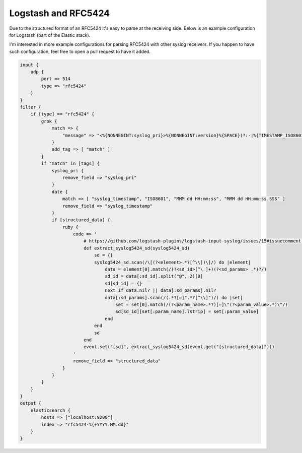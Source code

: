 Logstash and RFC5424
====================

Due to the structured format of an RFC5424 it's easy to parse at the receiving side.
Below is an example configuration for Logstash (part of the Elastic stack).

I'm interested in more example configurations for parsing RFC5424 with other syslog receivers.
If you happen to have such configuration, feel free to open a pull request to have it added.

.. code-block:: ruby

    input {
        udp {
            port => 514
            type => "rfc5424"
        }
    }
    filter {
        if [type] == "rfc5424" {
            grok {
                match => {
                    "message" => "<%{NONNEGINT:syslog_pri}>%{NONNEGINT:version}%{SPACE}(?:-|%{TIMESTAMP_ISO8601:syslog_timestamp})%{SPACE}(?:-|%{IPORHOST:hostname})%{SPACE}(?:%{SYSLOG5424PRINTASCII:program}|-)%{SPACE}(?:-|%{SYSLOG5424PRINTASCII:process_id})%{SPACE}(?:-|%{SYSLOG5424PRINTASCII:message_id})%{SPACE}(?:-|(?<structured_data>(\[.*?[^\\]\])+))(?:%{SPACE}%{GREEDYDATA:syslog_message}|)"
                }
                add_tag => [ "match" ]
            }
            if "match" in [tags] {
                syslog_pri {
                    remove_field => "syslog_pri"
                }
                date {
                    match => [ "syslog_timestamp", "ISO8601", "MMM dd HH:mm:ss", "MMM dd HH:mm:ss.SSS" ]
                    remove_field => "syslog_timestamp"
                }
                if [structured_data] {
                    ruby {
                        code => '
                            # https://github.com/logstash-plugins/logstash-input-syslog/issues/15#issuecomment-270367033
                            def extract_syslog5424_sd(syslog5424_sd)
                                sd = {}
                                syslog5424_sd.scan(/\[(?<element>.*?[^\\])\]/) do |element|
                                    data = element[0].match(/(?<sd_id>[^\ ]+)(?<sd_params> .*)?/)
                                    sd_id = data[:sd_id].split("@", 2)[0]
                                    sd[sd_id] = {}
                                    next if data.nil? || data[:sd_params].nil?
                                    data[:sd_params].scan(/(.*?[=]".*?[^\\]")/) do |set|
                                        set = set[0].match(/(?<param_name>.*?)[=]\"(?<param_value>.*)\"/)
                                        sd[sd_id][set[:param_name].lstrip] = set[:param_value]
                                    end
                                end
                                sd
                            end
                            event.set("[sd]", extract_syslog5424_sd(event.get("[structured_data]")))
                        '
                        remove_field => "structured_data"
                    }
                }
            }
        }
    }
    output {
        elasticsearch {
            hosts => ["localhost:9200"]
            index => "rfc5424-%{+YYYY.MM.dd}"
        }
    }